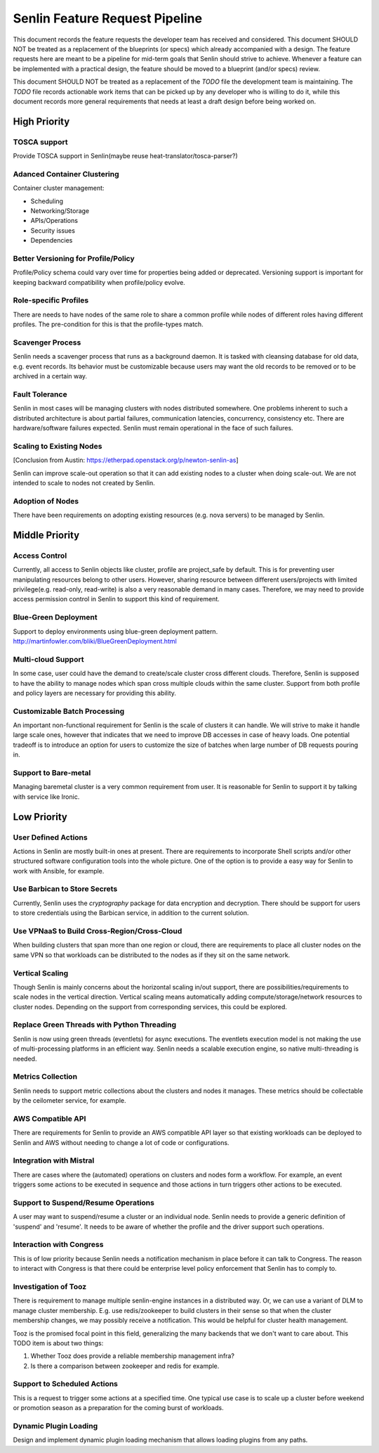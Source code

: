 Senlin Feature Request Pipeline
===============================

This document records the feature requests the developer team has received and
considered. This document SHOULD NOT be treated as a replacement of the
blueprints (or specs) which already accompanied with a design.  The feature
requests here are meant to be a pipeline for mid-term goals that Senlin should
strive to achieve. Whenever a feature can be implemented with a practical
design, the feature should be moved to a blueprint (and/or specs) review.

This document SHOULD NOT be treated as a replacement of the `TODO` file the
development team is maintaining. The `TODO` file records actionable work items
that can be picked up by any developer who is willing to do it, while this
document records more general requirements that needs at least a draft design
before being worked on.


High Priority
~~~~~~~~~~~~~

TOSCA support
-------------

Provide TOSCA support in Senlin(maybe reuse heat-translator/tosca-parser?)


Adanced Container Clustering
----------------------------

Container cluster management:

- Scheduling
- Networking/Storage
- APIs/Operations
- Security issues
- Dependencies


Better Versioning for Profile/Policy
------------------------------------

Profile/Policy schema could vary over time for properties being added or
deprecated. Versioning support is important for keeping backward
compatibility when profile/policy evolve.


Role-specific Profiles
----------------------

There are needs to have nodes of the same role to share a common profile while
nodes of different roles having different profiles. The pre-condition for this
is that the profile-types match.


Scavenger Process
-----------------

Senlin needs a scavenger process that runs as a background daemon. It is
tasked with cleansing database for old data, e.g. event records. Its behavior
must be customizable because users may want the old records to be removed or
to be archived in a certain way.


Fault Tolerance
---------------

Senlin in most cases will be managing clusters with nodes distributed
somewhere. One problems inherent to such a distributed architecture is about
partial failures, communication latencies, concurrency, consistency etc. There
are hardware/software failures expected. Senlin must remain operational in the
face of such failures.


Scaling to Existing Nodes
-------------------------

[Conclusion from Austin: https://etherpad.openstack.org/p/newton-senlin-as]

Senlin can improve scale-out operation so that it can add existing nodes to
a cluster when doing scale-out. We are not intended to scale to nodes not
created by Senlin.


Adoption of Nodes
-----------------

There have been requirements on adopting existing resources (e.g. nova
servers) to be managed by Senlin.


Middle Priority
~~~~~~~~~~~~~~~

Access Control
--------------

Currently, all access to Senlin objects like cluster, profile are project_safe
by default. This is for preventing user manipulating resources belong to other
users. However, sharing resource between different users/projects with limited
privilege(e.g. read-only, read-write) is also a very reasonable demand in many
cases. Therefore, we may need to provide access permission control in Senlin to
support this kind of requirement.


Blue-Green Deployment
---------------------

Support to deploy environments using blue-green deployment pattern.
http://martinfowler.com/bliki/BlueGreenDeployment.html


Multi-cloud Support
-------------------

In some case, user could have the demand to create/scale cluster cross different
clouds. Therefore, Senlin is supposed to have the ability to manage nodes which
span cross multiple clouds within the same cluster. Support from both profile
and policy layers are necessary for providing this ability.


Customizable Batch Processing
-----------------------------

An important non-functional requirement for Senlin is the scale of clusters it
can handle. We will strive to make it handle large scale ones, however that
indicates that we need to improve DB accesses in case of heavy loads. One
potential tradeoff is to introduce an option for users to customize the size
of batches when large number of DB requests pouring in.


Support to Bare-metal
---------------------

Managing baremetal cluster is a very common requirement from user. It is
reasonable for Senlin to support it by talking with service like Ironic.


Low Priority
~~~~~~~~~~~~

User Defined Actions
--------------------

Actions in Senlin are mostly built-in ones at present. There are requirements
to incorporate Shell scripts and/or other structured software configuration
tools into the whole picture. One of the option is to provide a easy way for
Senlin to work with Ansible, for example.


Use Barbican to Store Secrets
-----------------------------

Currently, Senlin uses the `cryptography` package for data encryption and
decryption. There should be support for users to store credentials using the
Barbican service, in addition to the current solution.


Use VPNaaS to Build Cross-Region/Cross-Cloud
--------------------------------------------

When building clusters that span more than one region or cloud, there are
requirements to place all cluster nodes on the same VPN so that workloads can
be distributed to the nodes as if they sit on the same network.


Vertical Scaling
----------------

Though Senlin is mainly concerns about the horizontal scaling in/out support,
there are possibilities/requirements to scale nodes in the vertical direction.
Vertical scaling means automatically adding compute/storage/network resources
to cluster nodes. Depending on the support from corresponding services, this
could be explored.


Replace Green Threads with Python Threading
-------------------------------------------

Senlin is now using green threads (eventlets) for async executions. The
eventlets execution model is not making the use of multi-processing platforms
in an efficient way. Senlin needs a scalable execution engine, so native
multi-threading is needed.


Metrics Collection
------------------

Senlin needs to support metric collections about the clusters and nodes it
manages. These metrics should be collectable by the ceilometer service, for
example.


AWS Compatible API
------------------

There are requirements for Senlin to provide an AWS compatible API layer so
that existing workloads can be deployed to Senlin and AWS without needing to
change a lot of code or configurations.


Integration with Mistral
------------------------

There are cases where the (automated) operations on clusters and nodes form a
workflow. For example, an event triggers some actions to be executed in
sequence and those actions in turn triggers other actions to be executed.


Support to Suspend/Resume Operations
------------------------------------

A user may want to suspend/resume a cluster or an individual node. Senlin
needs to provide a generic definition of 'suspend' and 'resume'. It needs to
be aware of whether the profile and the driver support such operations.


Interaction with Congress
-------------------------

This is of low priority because Senlin needs a notification mechanism in place
before it can talk to Congress. The reason to interact with Congress is that
there could be enterprise level policy enforcement that Senlin has to comply
to.


Investigation of Tooz
---------------------

There is requirement to manage multiple senlin-engine instances in a
distributed way. Or, we can use a variant of DLM to manage cluster membership.
E.g. use redis/zookeeper to build clusters in their sense so that when the
cluster membership changes, we may possibly receive a notification. This would
be helpful for cluster health management.

Tooz is the promised focal point in this field, generalizing the many backends
that we don't want to care about. This TODO item is about two things:

#. Whether Tooz does provide a reliable membership management infra?
#. Is there a comparison between zookeeper and redis for example.


Support to Scheduled Actions
----------------------------

This is a request to trigger some actions at a specified time. One typical use
case is to scale up a cluster before weekend or promotion season as a
preparation for the coming burst of workloads.


Dynamic Plugin Loading
----------------------

Design and implement dynamic plugin loading mechanism that allows loading
plugins from any paths.



